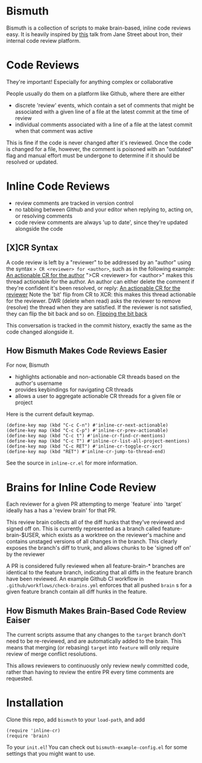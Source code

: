 * Bismuth
Bismuth is a collection of scripts to make brain-based, inline code reviews easy.
It is heavily inspired by [[https://www.youtube.com/watch?v=MUqvXHEjmus][this]] talk from Jane Street about Iron,
their internal code review platform.

* Code Reviews
They're important!
Especially for anything complex or collaborative

People usually do them on a platform like Github,
where there are either
- discrete 'review' events, which contain a set of comments that might be associated with a given line of a file at the latest commit at the time of review
- individual comments associated with a line of a file at the latest commit when that comment was active

This is fine if the code is never changed after it's reviewed.
Once the code is changed for a file,
however,
the comment is poisoned with an "outdated" flag and manual effort must be undergone to determine if it should be resolved or updated.

* Inline Code Reviews
- review comments are tracked in version control
- no tabbing between Github and your editor when replying to, acting on, or resolving comments
- code review comments are always 'up to date', since they're updated alongside the code

** [X]CR Syntax
A code review is left by a "reviewer" to be addressed by an "author" using the syntax
=> CR <reviewer> for <author>=, such as in the following example:
[[file:img/actionable.png][An actionable CR for the author]]
">CR <reviewer> for <author>" makes this thread actionable for the author.
An author can either delete the comment if they're confident it's been resolved,
or reply:
[[file:img/author_response.png][An actionable CR for the reviewer]]
Note the 'bit' flip from CR to XCR: this makes this thread actionable for the reviewer.
DWR (delete when read) asks the reviewer to remove (resolve) the thread when they are satisfied.
If the reviewer is not satisfied, they can flip the bit back
and so on.
[[file:img/reviewer_response.png][Flipping the bit back]]

This conversation is tracked in the commit history,
exactly the same as the code changed alongside it.


** How Bismuth Makes Code Reviews Easier
For now, Bismuth
- highlights actionable and non-actionable CR threads based on the author's username
- provides keybindings for navigating CR threads
- allows a user to aggregate actionable CR threads for a given file or project


Here is the current default keymap.
#+BEGIN_SRC
(define-key map (kbd "C-c C-n") #'inline-cr-next-actionable)
(define-key map (kbd "C-c C-p") #'inline-cr-prev-actionable)
(define-key map (kbd "C-c t") #'inline-cr-find-cr-mentions)
(define-key map (kbd "C-c T") #'inline-cr-list-all-project-mentions)
(define-key map (kbd "C-c RET") #'inline-cr-toggle-cr-xcr)
(define-key map (kbd "RET") #'inline-cr-jump-to-thread-end)
#+END_SRC
See the source in ~inline-cr.el~ for more information.

* Brains for Inline Code Review
Each reviewer for a given PR attempting to merge `feature` into `target` ideally has a has a 'review brain' for that PR.

This review brain collects all of the diff hunks that they've reviewed and signed off on.
This is currently represented as a branch called feature-brain-$USER,
which exists as a worktree on the reviewer's machine and contains unstaged versions of all changes in the branch.
This clearly exposes the branch's diff to trunk,
and allows chunks to be 'signed off on' by the reviewer

A PR is considered fully reviewed when all feature-brain-* branches are identical to the feature branch,
indicating that all diffs in the feature branch have been reviewed.
An example Github CI workflow in ~.github/workflows/check-brains.yml~ enforces that all pushed =brain= s for a given feature branch contain all diff hunks in the feature.

** How Bismuth Makes Brain-Based Code Review Eaiser
The current scripts assume that any changes to the =target= branch don't need to be re-reviewed,
and are automatically added to the brain.
This means that merging (or rebasing) =target= into =feature= will only require review of merge conflict resolutions.

This allows reviewers to continuously only review newly committed code,
rather than having to review the entire PR every time comments are requested.

* Installation
Clone this repo, add =bismuth= to your =load-path=, and add
#+BEGIN_SRC
(require 'inline-cr)
(require 'brain)
#+END_SRC
To your =init.el=!
You can check out ~bismuth-example-config.el~ for some settings that you might want to use.
